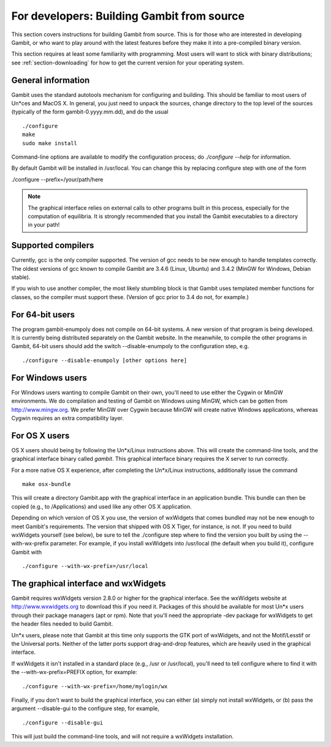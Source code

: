 For developers: Building Gambit from source
===========================================

This section covers instructions for building Gambit from source.
This is for those who are interested in developing Gambit, or who
want to play around with the latest features before they make it
into a pre-compiled binary version.  

This section requires at least some familiarity with programming.
Most users will want to stick with binary distributions; see
:ref:`section-downloading` for how to get the current version for
your operating system.

General information
-------------------

Gambit uses the standard autotools mechanism for configuring and building.
This should be familiar to most users of Un*ces and MacOS X.  In general,
you just need to unpack the sources, change directory to the top level
of the sources (typically of the form gambit-0.yyyy.mm.dd), and do the
usual ::

  ./configure
  make
  sudo make install

Command-line options are available to modify the configuration process;
do `./configure --help` for information.  

By default Gambit will be installed in /usr/local.  You can change this
by replacing configure step with one of the form

./configure --prefix=/your/path/here

.. note::
  The graphical interface relies on external calls to other
  programs built in this process, especially for the computation of
  equilibria.  It is strongly recommended that you install the Gambit
  executables to a directory in your path!


Supported compilers
-------------------

Currently, gcc is the only compiler supported.  The version of gcc needs
to be new enough to handle templates correctly.  The oldest versions
of gcc known to compile Gambit are 3.4.6 (Linux, Ubuntu) and 3.4.2 (MinGW for Windows, Debian stable).

If you wish to use another compiler, the most likely stumbling block is
that Gambit uses templated member functions for classes, so the compiler
must support these.  (Version of gcc prior to 3.4 do not, for example.)

For 64-bit users
----------------

The program gambit-enumpoly does not compile on 64-bit systems.  A new
version of that program is being developed.  It is currently being distributed
separately on the Gambit website.  In the meanwhile, to compile the other
programs in Gambit, 64-bit users should add the switch --disable-enumpoly
to the configuration step, e.g. ::
  
  ./configure --disable-enumpoly [other options here]


For Windows users
-----------------

For Windows users wanting to compile Gambit on their own, you'll need
to use either the Cygwin or MinGW environments.  We do compilation and
testing of Gambit on Windows using MinGW, which can be gotten from
`<http://www.mingw.org>`_.
We prefer MinGW over Cygwin because MinGW will create native Windows
applications, whereas Cygwin requires an extra compatibility layer.


For OS X users
--------------

OS X users should being by following the Un*x/Linux instructions above.
This will create the command-line tools, and the graphical interface
binary called `gambit`.  This graphical interface binary requires the
X server to run correctly.

For a more native OS X experience, after completing the Un*x/Linux
instructions, additionally issue the command ::

  make osx-bundle

This will create a directory Gambit.app with the graphical interface
in an application bundle.  This bundle can then be copied (e.g., to
/Applications) and used like any other OS X application.

Depending on which version of OS X you use, the version of wxWidgets
that comes bundled may not be new enough to meet Gambit's requirements.
The version that shipped with OS X Tiger, for instance, is not.
If you need to build wxWidgets yourself (see below),
be sure to tell the ./configure step where to find the version you built
by using the --with-wx-prefix parameter.  For example, if you install
wxWidgets into /usr/local (the default when you build it), configure
Gambit with ::

  ./configure --with-wx-prefix=/usr/local


The graphical interface and wxWidgets
-------------------------------------

Gambit requires wxWidgets version 2.8.0 or higher for the
graphical interface.  See the wxWidgets website at
`<http://www.wxwidgets.org>`_
to download this if you need it.  Packages of this should be available
for most Un*x users through their package managers (apt or rpm).  Note
that you'll need the appropriate -dev package for wxWidgets to get the
header files needed to build Gambit.

Un*x users, please note that Gambit at this time only supports the
GTK port of wxWidgets, and not the Motif/Lesstif or the Universal ports.
Neither of the latter ports support drag-and-drop features, which are
heavily used in the graphical interface.

If wxWidgets it isn't installed in a standard place (e.g., /usr or
/usr/local), you'll need to tell configure where to find it with the
--with-wx-prefix=PREFIX option, for example::

  ./configure --with-wx-prefix=/home/mylogin/wx

Finally, if you don't want to build the graphical interface, you
can either (a) simply not install wxWidgets, or (b) pass the argument
--disable-gui to the configure step, for example, ::

  ./configure --disable-gui

This will just build the command-line tools, and will not require
a wxWidgets installation.
